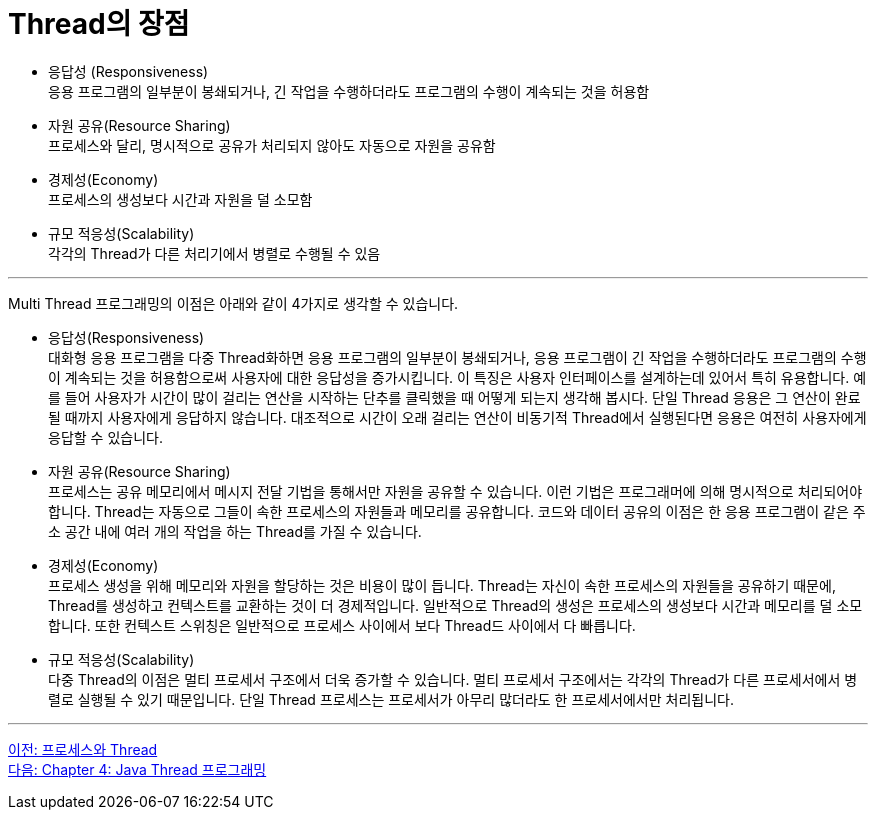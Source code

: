 = Thread의 장점

* 응답성 (Responsiveness) +
응용 프로그램의 일부분이 봉쇄되거나, 긴 작업을 수행하더라도 프로그램의 수행이 계속되는 것을 허용함
* 자원 공유(Resource Sharing) +
프로세스와 달리, 명시적으로 공유가 처리되지 않아도 자동으로 자원을 공유함
* 경제성(Economy) +
프로세스의 생성보다 시간과 자원을 덜 소모함
* 규모 적응성(Scalability) +
각각의 Thread가 다른 처리기에서 병렬로 수행될 수 있음

---

Multi Thread 프로그래밍의 이점은 아래와 같이 4가지로 생각할 수 있습니다.

* 응답성(Responsiveness) +
대화형 응용 프로그램을 다중 Thread화하면 응용 프로그램의 일부분이 봉쇄되거나, 응용 프로그램이 긴 작업을 수행하더라도 프로그램의 수행이 계속되는 것을 허용함으로써 사용자에 대한 응답성을 증가시킵니다. 이 특징은 사용자 인터페이스를 설계하는데 있어서 특히 유용합니다. 예를 들어 사용자가 시간이 많이 걸리는 연산을 시작하는 단추를 클릭했을 때 어떻게 되는지 생각해 봅시다. 단일 Thread 응용은 그 연산이 완료될 때까지 사용자에게 응답하지 않습니다. 대조적으로 시간이 오래 걸리는 연산이 비동기적 Thread에서 실행된다면 응용은 여전히 사용자에게 응답할 수 있습니다.
* 자원 공유(Resource Sharing) +
프로세스는 공유 메모리에서 메시지 전달 기법을 통해서만 자원을 공유할 수 있습니다. 이런 기법은 프로그래머에 의해 명시적으로 처리되어야 합니다. Thread는 자동으로 그들이 속한 프로세스의 자원들과 메모리를 공유합니다. 코드와 데이터 공유의 이점은 한 응용 프로그램이 같은 주소 공간 내에 여러 개의 작업을 하는 Thread를 가질 수 있습니다.
* 경제성(Economy) +
프로세스 생성을 위해 메모리와 자원을 할당하는 것은 비용이 많이 듭니다. Thread는 자신이 속한 프로세스의 자원들을 공유하기 때문에, Thread를 생성하고 컨텍스트를 교환하는 것이 더 경제적입니다. 일반적으로 Thread의 생성은 프로세스의 생성보다 시간과 메모리를 덜 소모합니다. 또한 컨텍스트 스위칭은 일반적으로 프로세스 사이에서 보다 Thread드 사이에서 다 빠릅니다.
* 규모 적응성(Scalability) +
다중 Thread의 이점은 멀티 프로세서 구조에서 더욱 증가할 수 있습니다. 멀티 프로세서 구조에서는 각각의 Thread가 다른 프로세서에서 병렬로 실행될 수 있기 때문입니다. 단일 Thread 프로세스는 프로세서가 아무리 많더라도 한 프로세서에서만 처리됩니다.

---

link:./03-3_process_thread.adoc[이전: 프로세스와 Thread] +
link:./04-1_java_thread_programming.adoc[다음: Chapter 4: Java Thread 프로그래밍]